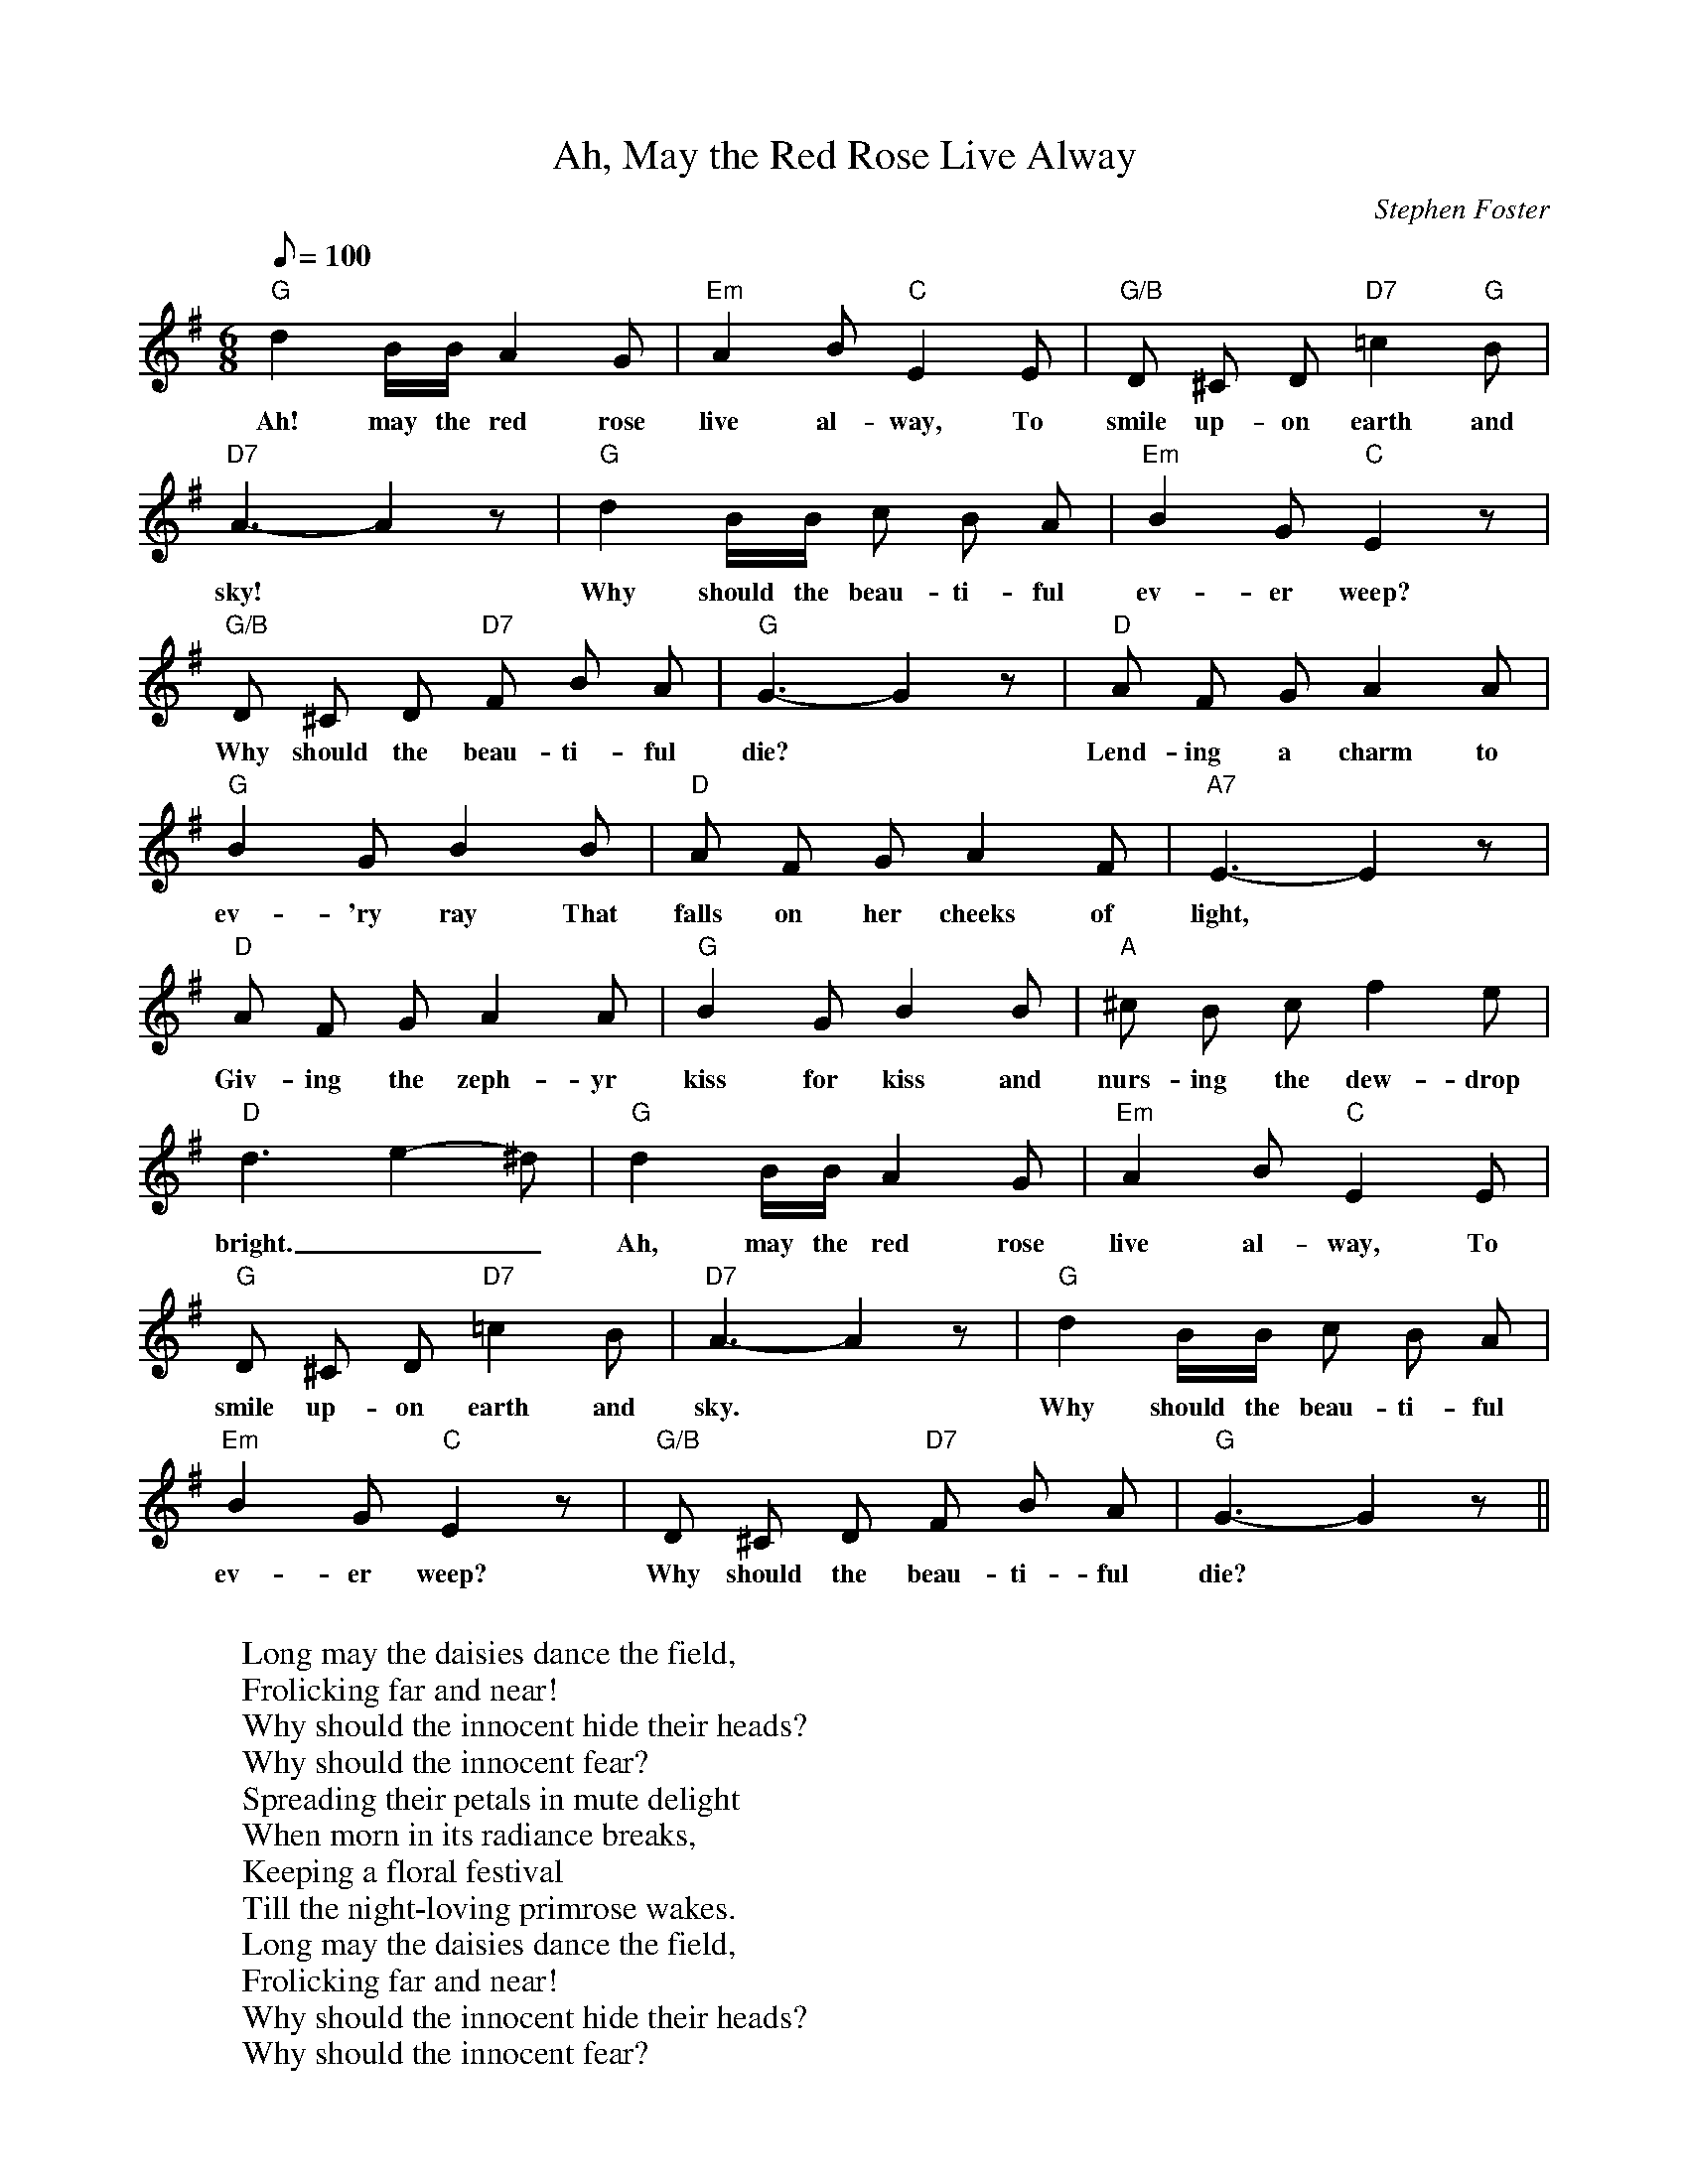 X:1
T:Ah, May the Red Rose Live Alway
M:6/8
L:1/8
C:Stephen Foster
Z: 
Q: 100
K:G
"G" d2 B/2B/2 A2 G | "Em" A2 B "C" E2 E | "G/B" D ^C D "D7" =c2 "G" B |
w: Ah! may the red rose | live al-way, To | smile up-on earth and |
"D7" A3-A2 z | "G" d2 B/2B/2 c B A | "Em" B2 G "C" E2 z | 
w: sky! | Why should the beau-ti-ful | ev-er weep?
"G/B" D ^C D "D7" F B A | "G" G3-G2 z | "D" A F G A2 A |
w: Why should the beau-ti-ful | die? | Lend-ing a charm to |
"G" B2 G B2 B | "D" A F G A2 F | "A7" E3-E2 z | 
w: ev-'ry ray That | falls on her cheeks of light,
"D" A F G A2 A | "G" B2 G B2 B | "A" ^c B c f2 e |
w: Giv-ing the zeph-yr | kiss for kiss and | nurs-ing the dew-drop 
"D" d3-e2-^d | "G" d2 B/2B/2 A2 G | "Em" A2 B "C" E2 E | 
w: bright.__ | Ah, may the red rose | live al-way, To
"G" D ^C D "D7" =c2 B | "D7" A3-A2 z | "G" d2 B/2B/2 c B A | 
w: smile up-on earth and | sky. | Why should the beau-ti-ful
"Em" B2 G "C" E2 z | "G/B" D ^C D "D7" F B A | "G" G3-G2 z ||
w:ev-er weep? | Why should the beau-ti-ful | die?
W:
W: Long may the daisies dance the field,
W: Frolicking far and near!
W: Why should the innocent hide their heads?
W: Why should the innocent fear?
W: Spreading their petals in mute delight
W: When morn in its radiance breaks,
W: Keeping a floral festival 
W: Till the night-loving primrose wakes.
W: Long may the daisies dance the field,
W: Frolicking far and near!
W: Why should the innocent hide their heads?
W: Why should the innocent fear?